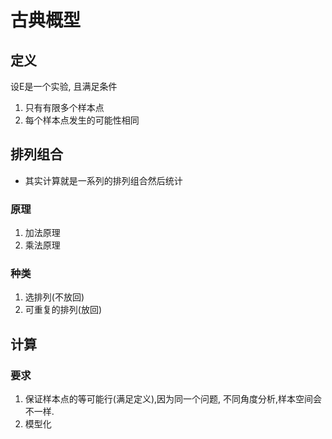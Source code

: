 * 古典概型

** 定义
设E是一个实验, 且满足条件
 1. 只有有限多个样本点
 2. 每个样本点发生的可能性相同
  
** 排列组合
 + 其实计算就是一系列的排列组合然后统计

*** 原理
    1) 加法原理
    2) 乘法原理
*** 种类

1) 选排列(不放回)
2) 可重复的排列(放回)

** 计算
*** 要求
1) 保证样本点的等可能行(满足定义),因为同一个问题, 不同角度分析,样本空间会不一样.
2) 模型化
